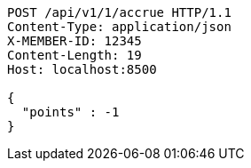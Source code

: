 [source,http,options="nowrap"]
----
POST /api/v1/1/accrue HTTP/1.1
Content-Type: application/json
X-MEMBER-ID: 12345
Content-Length: 19
Host: localhost:8500

{
  "points" : -1
}
----